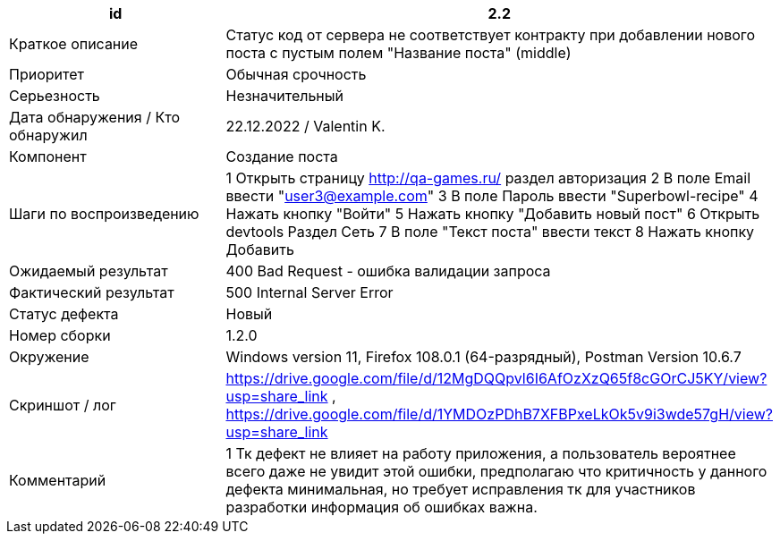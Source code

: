 
|===
|id |2.2

|Краткое описание
|Cтатус код от сервера не соответствует контракту при добавлении нового поста с пустым полем "Название поста" (middle)

|Приоритет
|Обычная срочность

|Серьезность
|Незначительный

|Дата обнаружения / Кто обнаружил
|22.12.2022  / Valentin K.

|Компонент
|Создание поста

|Шаги по воспроизведению
|1 Открыть страницу http://qa-games.ru/ раздел авторизация 2 В поле Email ввести "user3@example.com" 3 В поле Пароль ввести "Superbowl-recipe"  4 Нажать кнопку "Войти"  5 Нажать кнопку "Добавить новый пост" 6 Открыть devtools Раздел Сеть 7 В поле "Текст поста" ввести текст 8 Нажать кнопку Добавить

|Ожидаемый результат
|400 Bad Request - ошибка валидации запроса

|Фактический результат
|500 Internal Server Error

|Статус дефекта
|Новый

|Номер сборки
|1.2.0

|Окружение
|Windows version 11, Firefox 108.0.1 (64-разрядный), Postman Version 10.6.7

|Скриншот / лог
|https://drive.google.com/file/d/12MgDQQpvl6I6AfOzXzQ65f8cGOrCJ5KY/view?usp=share_link   , https://drive.google.com/file/d/1YMDOzPDhB7XFBPxeLkOk5v9i3wde57gH/view?usp=share_link

|Комментарий
|1 Тк дефект не влияет на работу приложения, а пользователь вероятнее всего даже не увидит этой ошибки, предполагаю что критичность у данного дефекта минимальная, но требует исправления тк для участников разработки информация об ошибках важна.
|===

